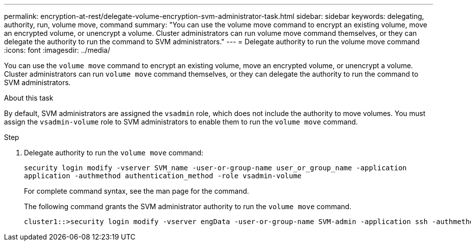 ---
permalink: encryption-at-rest/delegate-volume-encryption-svm-administrator-task.html
sidebar: sidebar
keywords: delegating, authority, run, volume move, command
summary: "You can use the volume move command to encrypt an existing volume, move an encrypted volume, or unencrypt a volume. Cluster administrators can run volume move command themselves, or they can delegate the authority to run the command to SVM administrators."
---
= Delegate authority to run the volume move command
:icons: font
:imagesdir: ../media/

[.lead]
You can use the `volume move` command to encrypt an existing volume, move an encrypted volume, or unencrypt a volume. Cluster administrators can run `volume move` command themselves, or they can delegate the authority to run the command to SVM administrators.

.About this task

By default, SVM administrators are assigned the `vsadmin` role, which does not include the authority to move volumes. You must assign the `vsadmin-volume` role to SVM administrators to enable them to run the `volume move` command.

.Step

. Delegate authority to run the `volume move` command:
+
`security login modify -vserver SVM_name -user-or-group-name user_or_group_name -application application -authmethod authentication_method -role vsadmin-volume`
+
For complete command syntax, see the man page for the command.
+
The following command grants the SVM administrator authority to run the `volume move` command.
+
----
cluster1::>security login modify -vserver engData -user-or-group-name SVM-admin -application ssh -authmethod domain -role vsadmin-volume
----
